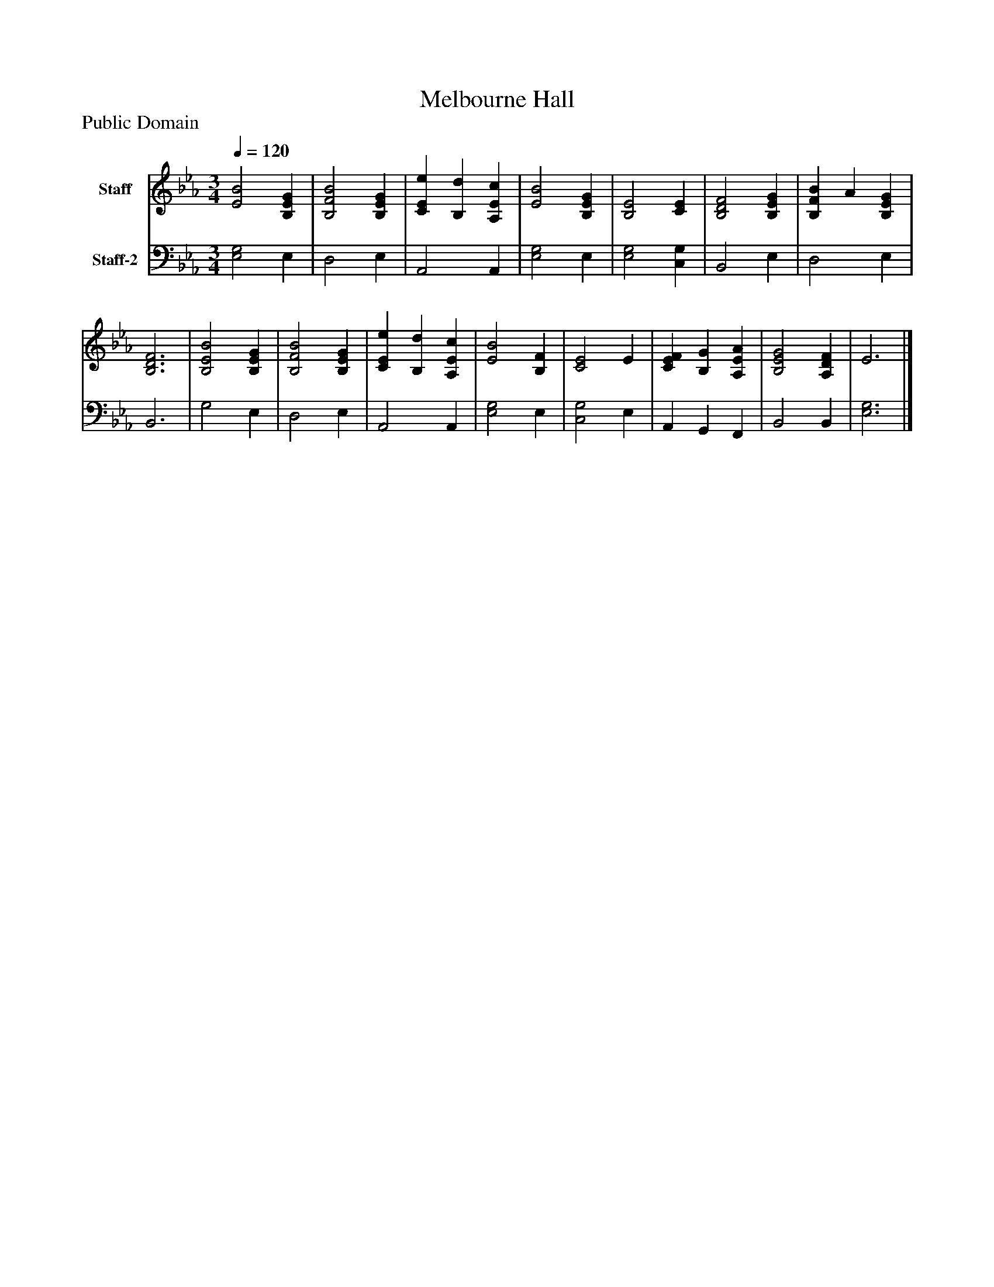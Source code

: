 %%abc-creator mxml2abc 1.4
%%abc-version 2.0
%%continueall true
%%titletrim true
%%titleformat A-1 T C1, Z-1, S-1
X: 0
T: Melbourne Hall
Z: Public Domain
L: 1/4
M: 3/4
Q: 1/4=120
V: P1 name="Staff"
%%MIDI program 1 19
V: P2 name="Staff-2"
%%MIDI program 2 19
K: Eb
[V: P1]  [E2B2] [B,EG] | [B,2F2B2] [B,EG] | [CEe] [B,d] [A,Ec] | [E2B2] [B,EG] | [B,2E2] [CE] | [B,2D2F2] [B,EG] | [B,FB] A [B,EG] | [B,3D3F3] | [B,2E2B2] [B,EG] | [B,2F2B2] [B,EG] | [CEe] [B,d] [A,Ec] | [E2B2] [B,F] | [C2E2] E | [CEF] [B,G] [A,EA] | [B,2E2G2] [A,DF] | E3|]
[V: P2]  [E,2G,2] E, | D,2 E, | A,,2 A,, | [E,2G,2] E, | [E,2G,2] [C,G,] | B,,2 E, | D,2 E, | B,,3 | G,2 E, | D,2 E, | A,,2 A,, | [E,2G,2] E, | [C,2G,2] E, | A,, G,, F,, | B,,2 B,, | [E,3G,3]|]

